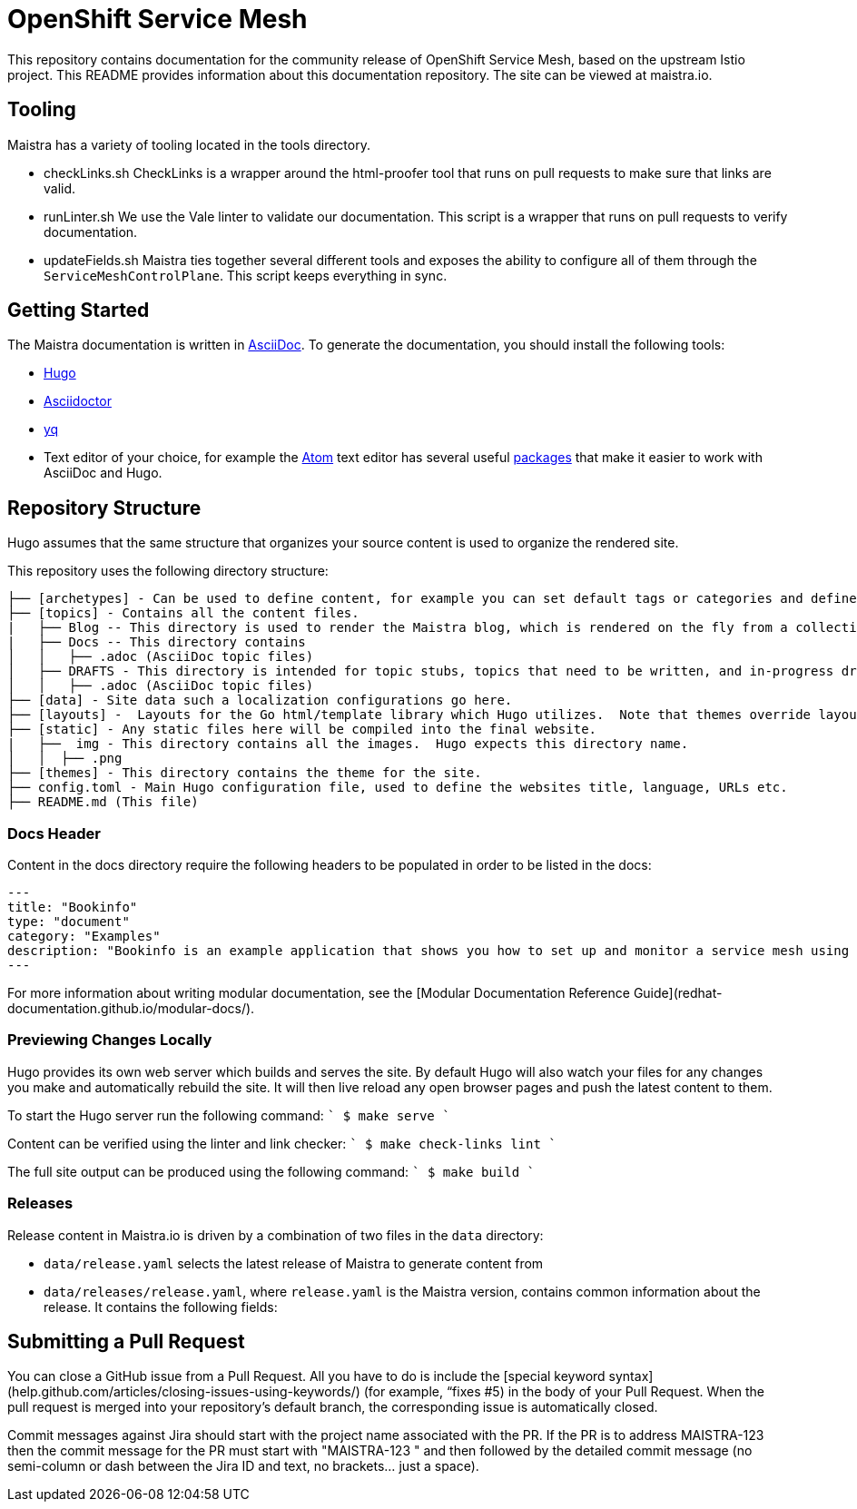 
# OpenShift Service Mesh

This repository contains documentation for the community release of OpenShift Service Mesh, based on the upstream Istio project. This README provides information about this documentation repository. The site can be viewed at maistra.io.

== Tooling
Maistra has a variety of tooling located in the tools directory.

* checkLinks.sh
CheckLinks is a wrapper around the html-proofer tool that runs on pull requests to make sure that links are valid.

* runLinter.sh
We use the Vale linter to validate our documentation. This script is a wrapper that runs on pull requests to verify documentation.

* updateFields.sh
Maistra ties together several different tools and exposes the ability to configure all of them through the `ServiceMeshControlPlane`.
This script keeps everything in sync.

== Getting Started

The Maistra documentation is written in link:https://asciidoctor.org/docs/asciidoc-syntax-quick-reference[AsciiDoc]. To generate the documentation, you should install the following tools:

* link:https://gohugo.io/[Hugo]
* link:https://asciidoctor.org/docs/install-toolchain/[Asciidoctor]
* link:https://github.com/mikefarah/yq/releases[yq]
* Text editor of your choice, for example the link:https://atom.io/[Atom] text editor has several useful link:https://atom.io/packages[packages] that make it easier to work with AsciiDoc and Hugo.

== Repository Structure
Hugo assumes that the same structure that organizes your source content is used to organize the rendered site.


This repository uses the following directory structure:
```
├── [archetypes] - Can be used to define content, for example you can set default tags or categories and define types such as a post, tutorial or product here.
├── [topics] - Contains all the content files.
|   ├── Blog -- This directory is used to render the Maistra blog, which is rendered on the fly from a collection of RSS feeds.
|   ├── Docs -- This directory contains
│   │   ├── .adoc (AsciiDoc topic files)
│   ├── DRAFTS - This directory is intended for topic stubs, topics that need to be written, and in-progress drafts. The Hugo config file is set to ignore this directory and its contents.
│   │   ├── .adoc (AsciiDoc topic files)
├── [data] - Site data such a localization configurations go here.
├── [layouts] -  Layouts for the Go html/template library which Hugo utilizes.  Note that themes override layouts.
├── [static] - Any static files here will be compiled into the final website.
|   ├──  img - This directory contains all the images.  Hugo expects this directory name.
│   │  ├── .png
├── [themes] - This directory contains the theme for the site.
├── config.toml - Main Hugo configuration file, used to define the websites title, language, URLs etc.
├── README.md (This file)
```

=== Docs Header
Content in the docs directory require the following headers to be populated in order to be listed in the docs:

```
---
title: "Bookinfo"
type: "document"
category: "Examples"
description: "Bookinfo is an example application that shows you how to set up and monitor a service mesh using Istio."
---
```

For more information about writing modular documentation, see the [Modular Documentation Reference Guide](redhat-documentation.github.io/modular-docs/).

=== Previewing Changes Locally
Hugo provides its own web server which builds and serves the site.  By default Hugo will also watch your files for any changes you make and automatically rebuild the site. It will then live reload any open browser pages and push the latest content to them.

To start the Hugo server run the following command:
````
$ make serve
````

Content can be verified using the linter and link checker: 
````
$ make check-links lint
````

The full site output can be produced using the following command: 
````
$ make build
````

=== Releases
Release content in Maistra.io is driven by a combination of two files in the `data` directory: 

* `data/release.yaml` selects the latest release of Maistra to generate content from
* `data/releases/release.yaml`, where `release.yaml` is the Maistra version, contains common information about the release. It contains the following fields: 

== Submitting a Pull Request

You can close a GitHub issue from a Pull Request.  All you have to do is include the [special keyword syntax] (help.github.com/articles/closing-issues-using-keywords/) (for example, “fixes #5) in the body of your Pull Request.  When the pull request is merged into your repository's default branch, the corresponding issue is automatically closed.

Commit messages against Jira should start with the project name associated with the PR. If the PR is to address MAISTRA-123 then the commit message for the PR must start with "MAISTRA-123 " and then followed by the detailed commit message (no semi-column or dash between the Jira ID and text, no brackets... just a space).

